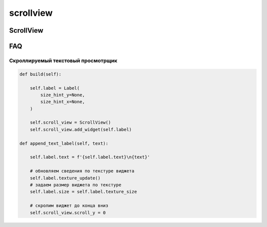 .. py:module:: kivy.uix.scrollview

scrollview
==========

ScrollView
----------

.. py:class:: ScrollView()

    Наследник :py:class:`kivy.uix.stencilview.StencilView`

    Скроллируемый виджет. Содержит только 1 виджет.

    .. code-block:: py

        root = ScrollView(size_hint=(1, None))
        root.add_widget(layout)

    .. py:attribute:: always_overscroll
    .. py:attribute:: bar_color
    .. py:attribute:: bar_inactive_color
    .. py:attribute:: bar_margin
    .. py:attribute:: bar_pos
    .. py:attribute:: bar_pos_x
    .. py:attribute:: bar_pos_y
    .. py:attribute:: bar_width
    .. py:attribute:: do_scroll
    .. py:attribute:: do_scroll_x

        По умолчанию - True, разрешен скролл по оси Х.

    .. py:attribute:: do_scroll_y

        По умолчанию - True, разрешен скролл по оси У.

    .. py:attribute:: effect_cls
    .. py:attribute:: effect_x
    .. py:attribute:: effect_y
    .. py:attribute:: hbar
    .. py:attribute:: scroll_distance
    .. py:attribute:: scroll_timeout
    .. py:attribute:: scroll_type

        * bars
        * content

        :py:class:`list`

    .. py:attribute:: scroll_wheel_distance
    .. py:attribute:: scroll_x
    .. py:attribute:: scroll_y

        Принимает 0 или 1. 
        * 0 - скролл вниз
        * 1 - скролл вверх

    .. py:attribute:: smooth_scroll_end
    .. py:attribute:: vbar
    .. py:attribute:: viewport_size

    .. py:method:: add_widget(widget, index=0)

    .. py:method:: convert_distance_to_scroll(dx, dy)
    .. py:method:: on_scroll_start()
    .. py:method:: on_scroll_move()
    .. py:method:: on_scroll_stop()

    .. py:method:: on_touch_down(touch)

        * touch - :py:class:`kivy.uix.input.motionevent.MotionEvent`

    .. py:method:: on_touch_move(touch)

        * touch - :py:class:`kivy.uix.input.motionevent.MotionEvent`

    .. py:method:: on_touch_up(touch)

        * touch - :py:class:`kivy.uix.input.motionevent.MotionEvent`

    .. py:method:: remove_widget(widget)

    .. py:method:: scroll_to(widget, padding=10, animate=True)
    .. py:method:: to_local(x, y, **k)
    .. py:method:: to_parent(x, y, **k)
    .. py:method:: update_from_scroll(*args)


FAQ
---

Скроллируемый текстовый просмотрщик
+++++++++++++++++++++++++++++++++++


.. code-block:: py

    def build(self):
        
        self.label = Label(
            size_hint_y=None,
            size_hint_x=None,
        )

        self.scroll_view = ScrollView()
        self.scroll_view.add_widget(self.label)

    def append_text_label(self, text):

        self.label.text = f'{self.label.text}\n{text}'

        # обновляем сведения по текстуре виджета
        self.label.texture_update()
        # задаем размер виджета по текстуре
        self.label.size = self.label.texture_size

        # скролим виджет до конца вниз
        self.scroll_view.scroll_y = 0


